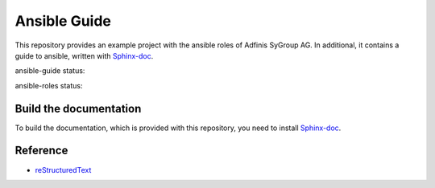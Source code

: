 =============
Ansible Guide
=============

This repository provides an example project with the ansible roles of
Adfinis SyGroup AG. In additional, it contains a guide to ansible, written
with Sphinx-doc_.

ansible-guide status:

.. image:: https://git.adfinis-sygroup.ch/ad-sy/ansible-guide.doc/badges/master/build.svg
  :target: https://git.adfinis-sygroup.ch/ad-sy/ansible-guide.doc/commits/master

ansible-roles status:

.. image:: https://git.adfinis-sygroup.ch/ad-sy/ansible-roles.src/badges/master/build.svg
  :target: https://git.adfinis-sygroup.ch/ad-sy/ansible-roles.src/commits/master


Build the documentation
=======================

To build the documentation, which is provided with this repository, you need
to install Sphinx-doc_.


Reference
=========

* reStructuredText_


.. _Sphinx-doc: http://www.sphinx-doc.org/
.. _reStructuredText: http://docutils.sourceforge.net/docs/user/rst/quickref.html


.. vim: set ft=rst sw=2 ts=2 et wrap tw=76:
